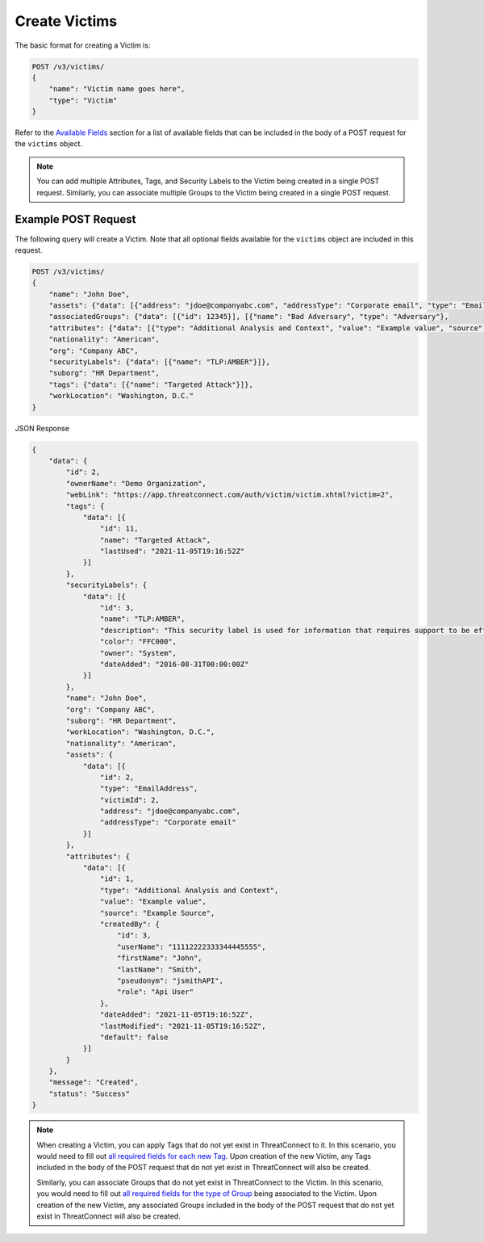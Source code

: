 Create Victims
--------------

The basic format for creating a Victim is:

.. code::

    POST /v3/victims/
    {
        "name": "Victim name goes here",
        "type": "Victim"
    }

Refer to the `Available Fields <#available-fields>`_ section for a list of available fields that can be included in the body of a POST request for the ``victims`` object.

.. note::
    You can add multiple Attributes, Tags, and Security Labels to the Victim being created in a single POST request. Similarly, you can associate multiple Groups to the Victim being created in a single POST request.

Example POST Request
^^^^^^^^^^^^^^^^^^^^

The following query will create a Victim. Note that all optional fields available for the ``victims`` object are included in this request.

.. code::

    POST /v3/victims/
    {
        "name": "John Doe",
        "assets": {"data": [{"address": "jdoe@companyabc.com", "addressType": "Corporate email", "type": "EmailAddress"}]},
        "associatedGroups": {"data": [{"id": 12345}], [{"name": "Bad Adversary", "type": "Adversary"},
        "attributes": {"data": [{"type": "Additional Analysis and Context", "value": "Example value", "source": "Example Source"}]},
        "nationality": "American",
        "org": "Company ABC",
        "securityLabels": {"data": [{"name": "TLP:AMBER"}]},
        "suborg": "HR Department",
        "tags": {"data": [{"name": "Targeted Attack"}]},
        "workLocation": "Washington, D.C."
    }

JSON Response

.. code:: json

    {
        "data": {
            "id": 2,
            "ownerName": "Demo Organization",
            "webLink": "https://app.threatconnect.com/auth/victim/victim.xhtml?victim=2",
            "tags": {
                "data": [{
                    "id": 11,
                    "name": "Targeted Attack",
                    "lastUsed": "2021-11-05T19:16:52Z"
                }]
            },
            "securityLabels": {
                "data": [{
                    "id": 3,
                    "name": "TLP:AMBER",
                    "description": "This security label is used for information that requires support to be effectively acted upon, yet carries risks to privacy, reputation, or operations if shared outside of the organizations involved.",
                    "color": "FFC000",
                    "owner": "System",
                    "dateAdded": "2016-08-31T00:00:00Z"
                }]
            },
            "name": "John Doe",
            "org": "Company ABC",
            "suborg": "HR Department",
            "workLocation": "Washington, D.C.",
            "nationality": "American",
            "assets": {
                "data": [{
                    "id": 2,
                    "type": "EmailAddress",
                    "victimId": 2,
                    "address": "jdoe@companyabc.com",
                    "addressType": "Corporate email"
                }]
            },
            "attributes": {
                "data": [{
                    "id": 1,
                    "type": "Additional Analysis and Context",
                    "value": "Example value",
                    "source": "Example Source",
                    "createdBy": {
                        "id": 3,
                        "userName": "11112222333344445555",
                        "firstName": "John",
                        "lastName": "Smith",
                        "pseudonym": "jsmithAPI",
                        "role": "Api User"
                    },
                    "dateAdded": "2021-11-05T19:16:52Z",
                    "lastModified": "2021-11-05T19:16:52Z",
                    "default": false
                }]
            }
        },
        "message": "Created",
        "status": "Success"
    }

.. note::
    When creating a Victim, you can apply Tags that do not yet exist in ThreatConnect to it. In this scenario, you would need to fill out `all required fields for each new Tag <https://docs.threatconnect.com/en/latest/rest_api/v3/tags/tags.html>`_. Upon creation of the new Victim, any Tags included in the body of the POST request that do not yet exist in ThreatConnect will also be created.

    Similarly, you can associate Groups that do not yet exist in ThreatConnect to the Victim. In this scenario, you would need to fill out `all required fields for the type of Group <https://docs.threatconnect.com/en/latest/rest_api/v3/groups/groups.html>`_ being associated to the Victim. Upon creation of the new Victim, any associated Groups included in the body of the POST request that do not yet exist in ThreatConnect will also be created.
